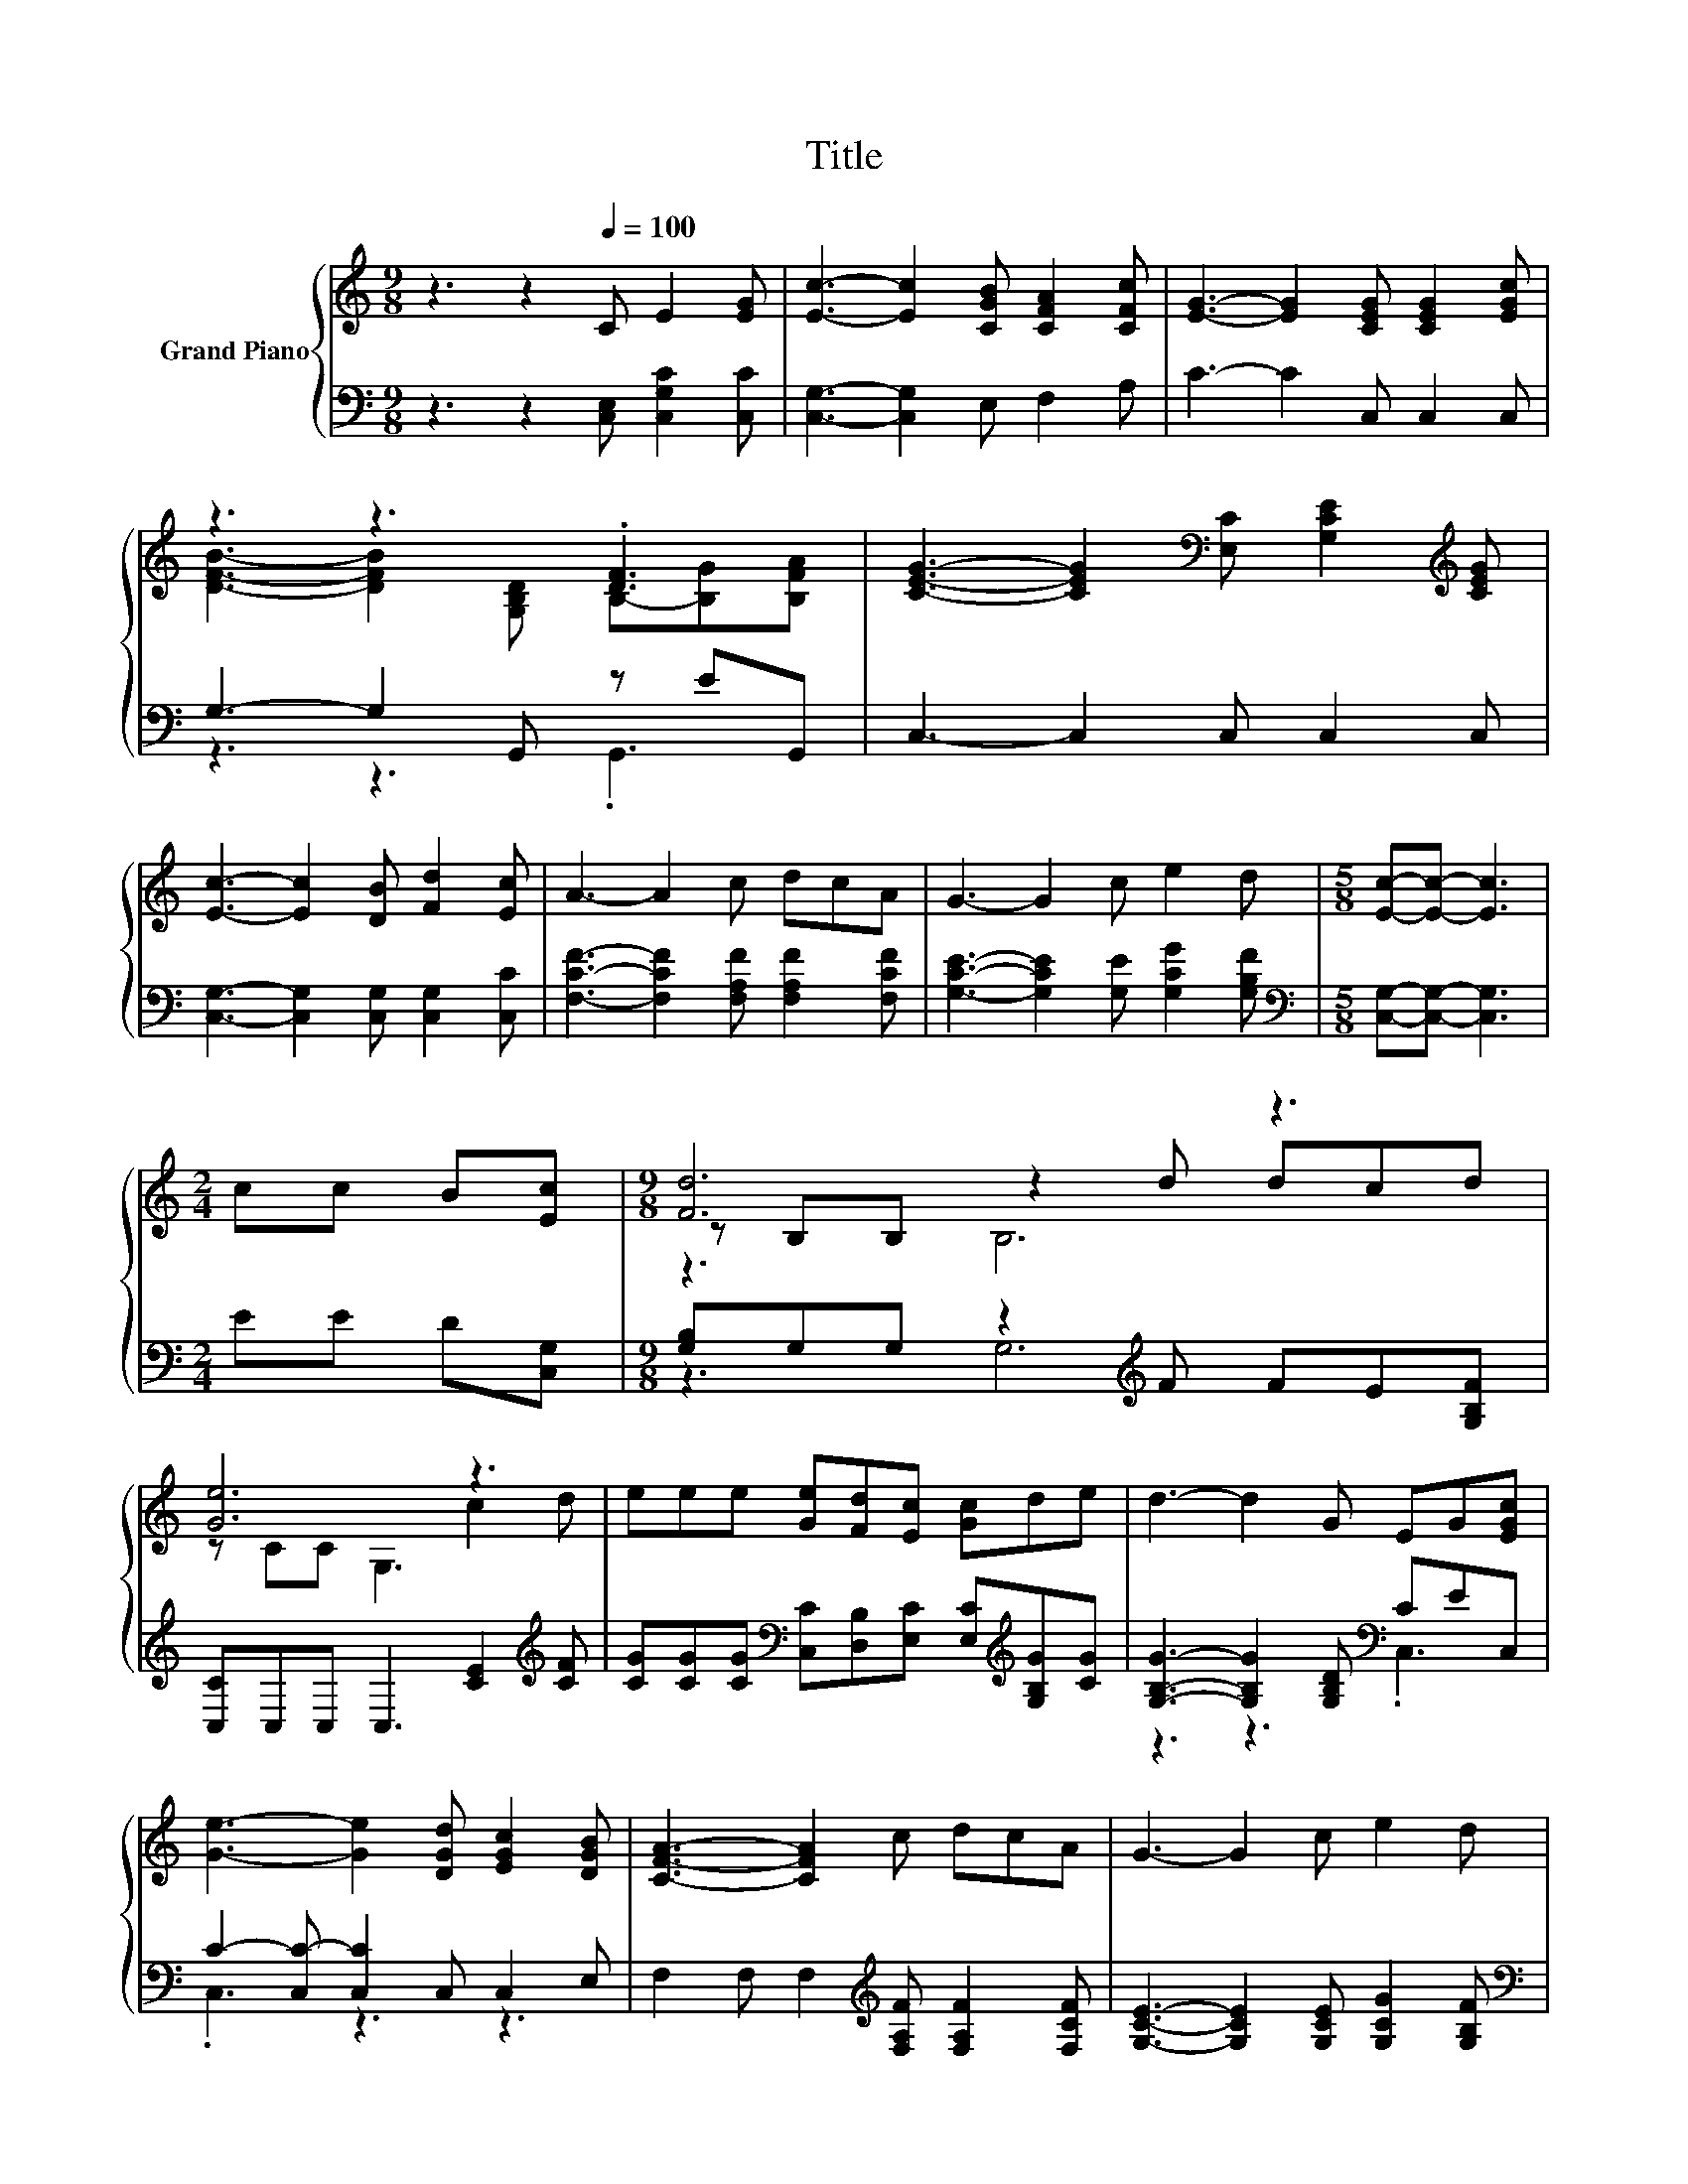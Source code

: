 X:1
T:Title
%%score { ( 1 3 5 ) | ( 2 4 ) }
L:1/8
M:9/8
K:C
V:1 treble nm="Grand Piano"
V:3 treble 
V:5 treble 
V:2 bass 
V:4 bass 
V:1
 z3 z2[Q:1/4=100] C E2 [EG] | [Ec]3- [Ec]2 [CGB] [CFA]2 [CFc] | [EG]3- [EG]2 [CEG] [CEG]2 [EGc] | %3
 z3 z3 .[DF]3 | [CEG]3- [CEG]2[K:bass] [E,C] [G,CE]2[K:treble] [CEG] | %5
 [Ec]3- [Ec]2 [DB] [Fd]2 [Ec] | A3- A2 c dcA | G3- G2 c e2 d |[M:5/8] [Ec]-[Ec]- [Ec]3 | %9
[M:2/4] cc B[Ec] |[M:9/8] [Fd]6 z3 | [Ge]6 z3 | eee [Ge][Fd][Ec] [Gc]de | d3- d2 G EG[EGc] | %14
 [Ge]3- [Ge]2 [DGd] [EGc]2 [DGB] | [CFA]3- [CFA]2 c dcA | G3- G2 c e2 d | %17
[M:5/8] [Ec]-[Ec]- [Ec]3 |] %18
V:2
 z3 z2 [C,E,] [C,G,C]2 [C,C] | [C,G,]3- [C,G,]2 E, F,2 A, | C3- C2 C, C,2 C, | %3
 G,3- G,2 G,, z EG,, | C,3- C,2 C, C,2 C, | [C,G,]3- [C,G,]2 [C,G,] [C,G,]2 [C,C] | %6
 [F,CF]3- [F,CF]2 [F,A,F] [F,A,F]2 [F,CF] | [G,CE]3- [G,CE]2 [G,E] [G,CG]2 [G,B,F] | %8
[M:5/8][K:bass] [C,G,]-[C,G,]- [C,G,]3 |[M:2/4] EE D[C,G,] | %10
[M:9/8] [G,B,]G,G, z2[K:treble] F FE[G,B,F] | [C,C]C,C, C,3 [CE]2[K:treble] [CF] | %12
 [CG][CG][CG][K:bass] [C,C][D,B,][E,C] [E,C][K:treble][G,B,G][CG] | %13
 [G,B,G]3- [G,B,G]2 [G,B,D][K:bass] CEC, | C2- [C,C-] [C,C]2 C, C,2 E, | %15
 F,2 F, F,2[K:treble] [F,A,F] [F,A,F]2 [F,CF] | [G,CE]3- [G,CE]2 [G,CE] [G,CG]2 [G,B,F] | %17
[M:5/8][K:bass] [C,C]-[C,C]- [C,C]3 |] %18
V:3
 x9 | x9 | x9 | [DFB]3- [DFB]2 [G,B,D] B,-[B,G][B,FA] | x5[K:bass] x3[K:treble] x | x9 | x9 | x9 | %8
[M:5/8] x5 |[M:2/4] x4 |[M:9/8] z B,B, z2 d dcd | z CC G,3 c2 d | x9 | x9 | x9 | x9 | x9 | %17
[M:5/8] x5 |] %18
V:4
 x9 | x9 | x9 | z3 z3 .G,,3 | x9 | x9 | x9 | x9 |[M:5/8][K:bass] x5 |[M:2/4] x4 | %10
[M:9/8] z3 G,6[K:treble] | x8[K:treble] x | x3[K:bass] x4[K:treble] x2 | z3 z3[K:bass] .C,3 | %14
 .C,3 z3 z3 | x5[K:treble] x4 | x9 |[M:5/8][K:bass] x5 |] %18
V:5
 x9 | x9 | x9 | x9 | x5[K:bass] x3[K:treble] x | x9 | x9 | x9 |[M:5/8] x5 |[M:2/4] x4 | %10
[M:9/8] z3 B,6 | x9 | x9 | x9 | x9 | x9 | x9 |[M:5/8] x5 |] %18

